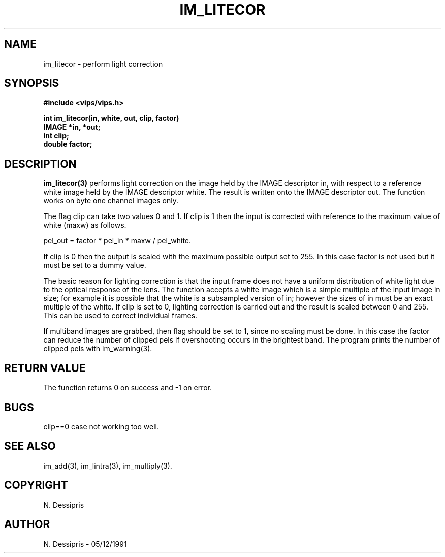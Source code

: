.TH IM_LITECOR 3 "5 December 1991"
.SH NAME
im_litecor \- perform light correction
.SH SYNOPSIS
.B #include <vips/vips.h>

.B int im_litecor(in, white, out, clip, factor)
.br
.B IMAGE *in, *out;
.br
.B int clip;
.br
.B double factor;
.SH DESCRIPTION
.B im_litecor(3)
performs light correction on the image held by the IMAGE descriptor in,
with respect to a reference white image held by the IMAGE descriptor white.
The result is written onto the IMAGE descriptor out.  The function works
on byte one channel images only.

The flag clip can take two values 0 and 1.  If clip is 1 then the input is
corrected with reference to the maximum value of white (maxw) as follows.

 pel_out = factor * pel_in * maxw / pel_white.

If clip is 0 then the output is scaled with the maximum possible output set
to 255.  In this case factor is not used but it must be set to a dummy value.

The basic reason for lighting correction is that the input frame does not
have a uniform distribution of white light due to the optical response of
the lens.  The function accepts a white image which is a simple multiple
of the input image in size; for example it is possible that the white
is a subsampled version of in; however the sizes of in must be an exact
multiple of the white.  If clip is set to 0, lighting correction is
carried out and the result is scaled between 0 and 255.  This can be used 
to correct individual frames.

If multiband images are grabbed, then flag should be set to 1, since
no scaling must be done.  In this case the factor can reduce the number of
clipped pels if overshooting occurs in the brightest band.  The program
prints the number of clipped pels with im_warning(3).
.SH RETURN VALUE
The function returns 0 on success and -1 on error.
.SH BUGS
clip==0 case not working too well.
.SH SEE\ ALSO
im_add(3), im_lintra(3), im_multiply(3).
.SH COPYRIGHT
.br
N. Dessipris
.SH AUTHOR
N. Dessipris \- 05/12/1991
